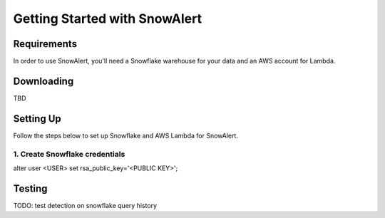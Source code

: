 Getting Started with SnowAlert
==============================

Requirements
------------

In order to use SnowAlert, you'll need a Snowflake warehouse for your data and an AWS account for Lambda.

Downloading
-----------
TBD

Setting Up
-----------
Follow the steps below to set up Snowflake and AWS Lambda for SnowAlert.

1. Create Snowflake credentials
~~~~~~~~~~~~~~~~~~~~~~~~~~~~~~~
.. code-block:: sql
alter user <USER> set rsa_public_key='<PUBLIC KEY>';

Testing
-------
TODO: test detection on snowflake query history